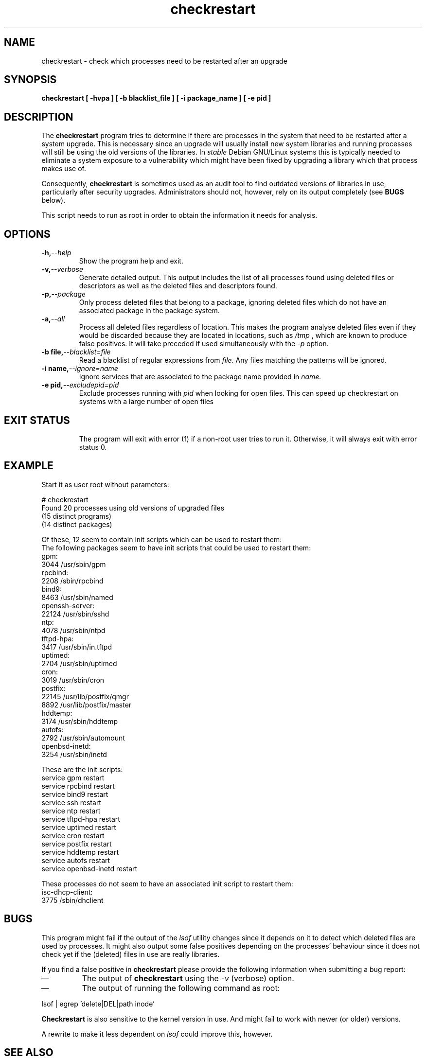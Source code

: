 .\" checkrestart.1 - provide a list of processess that need to be restarted
.\" Copyright (C) 2006 Javier Fernandez-Sanguino
.\" Everybody is allowed to distribute this manual page,
.\" to modify it, and to distribute modifed versions of it.
.TH checkrestart 1 "December 19 2006" "debian\-goodies" "debian\-goodies"
.SH NAME
checkrestart \- check which processes need to be restarted after an upgrade
.SH SYNOPSIS
.B checkrestart [ -hvpa ] [ -b blacklist_file ] [ -i package_name ] [ -e pid ]
.SH DESCRIPTION
The
.B checkrestart
program tries to determine if there are processes in the system
that need to be restarted after a system upgrade. This is necessary since an upgrade
will usually install new system libraries and running processes will still be
using the old versions of the libraries. In \fIstable\fP Debian GNU/Linux
systems this is typically needed to eliminate a system exposure to a
vulnerability which might have been fixed by upgrading a library which that
process makes use of.

.P 
Consequently,
.B checkrestart
is sometimes used as an audit tool to find outdated versions of libraries in use,
particularly after security upgrades. Administrators should not, however, rely
on its output completely (see \fBBUGS\fP below).

.P 
This script needs to run as root in order to obtain the information it needs
for analysis.

.SH OPTIONS

.TP
.BI -h, --help
Show the program help and exit.

.TP
.BI -v, --verbose
Generate detailed output. This output includes the list of all
processes found using deleted files or descriptors as well as the deleted files
and descriptors found.

.TP
.BI -p, --package
Only process deleted files that belong to a package, ignoring deleted files
which do not have an associated package in the package system.

.TP
.BI -a, --all
Process all deleted files regardless of location. This makes 
the program analyse deleted files even if they would be discarded
because they are located in locations, such as 
.I /tmp
, which are known to produce false positives. It will take preceded if used
simultaneously with the 
.I -p
option.

.TP
.BI -b\ file, --blacklist=file
Read a blacklist of regular expressions from
.I file.
Any files matching the patterns will be ignored.

.TP
.BI -i\ name, --ignore=name
Ignore services that are associated to the package name provided in
.I name.
.TP

.BI -e\ pid, --excludepid=pid
Exclude processes running with
.I pid 
when looking for open files. This can speed up checkrestart on systems with a
large number of open files
.TP

.SH EXIT STATUS

The program will exit with error (1) if a non-root user tries to run it. Otherwise,
it will always exit with error status 0.

.SH EXAMPLE

Start it as user root without parameters:

  # checkrestart
  Found 20 processes using old versions of upgraded files
  (15 distinct programs)
  (14 distinct packages)
  
  Of these, 12 seem to contain init scripts which can be used to restart them:
  The following packages seem to have init scripts that could be used to restart them:
  gpm:
          3044    /usr/sbin/gpm
  rpcbind:
          2208    /sbin/rpcbind
  bind9:  
          8463    /usr/sbin/named
  openssh-server:
          22124   /usr/sbin/sshd
  ntp:
          4078    /usr/sbin/ntpd
  tftpd-hpa:
          3417    /usr/sbin/in.tftpd
  uptimed:
          2704    /usr/sbin/uptimed
  cron:   
          3019    /usr/sbin/cron
  postfix:
          22145   /usr/lib/postfix/qmgr
          8892    /usr/lib/postfix/master
  hddtemp:
          3174    /usr/sbin/hddtemp
  autofs: 
          2792    /usr/sbin/automount
  openbsd-inetd:
          3254    /usr/sbin/inetd
  
  These are the init scripts:
  service gpm restart
  service rpcbind restart
  service bind9 restart
  service ssh restart
  service ntp restart
  service tftpd-hpa restart
  service uptimed restart
  service cron restart
  service postfix restart
  service hddtemp restart
  service autofs restart
  service openbsd-inetd restart
  
  These processes do not seem to have an associated init script to restart them:
  isc-dhcp-client:
          3775    /sbin/dhclient

.SH BUGS
This program might fail if the output of the \fIlsof\fP utility changes since it
depends on it to detect which deleted files are used by processes. It might
also output some false positives depending on the processes' behaviour since
it does not check yet if the (deleted) files in use are really libraries.

.P 
If you find a false positive in
.B checkrestart
please provide the following information when submitting a bug report:

.IP \(em
The output of \fBcheckrestart\fP using the \fI-v\fP (verbose) option.

.IP \(em
The output of running the following command as root:
.PP
        lsof | egrep 'delete|DEL|path inode'
.PP

.P
.B Checkrestart
is also sensitive to the kernel version in use. And might fail to work with newer
(or older) versions.

.P
A rewrite to make it less dependent on \fIlsof\fP could improve this, however.

.SH  SEE ALSO
.B lsof(8)

.SH AUTHOR

.B checkrestart
was written by Matt Zimmerman for the Debian
GNU/Linux distribution.

.SH COPYRIGHT AND LICENCE

Copyright (C) 2001 Matt Zimmerman <mdz@debian.org>
Copyright (C) 2007,2010-2011 Javier Fernandez-Sanguino <jfs@debian.org>

This program is free software; you can redistribute it and/or modify
it under the terms of the GNU General Public License as published by
the Free Software Foundation; either version 2, or (at your option)
any later version.

On Debian systems, a copy of the GNU General Public License may be
found in /usr/share/common-licenses/GPL.

